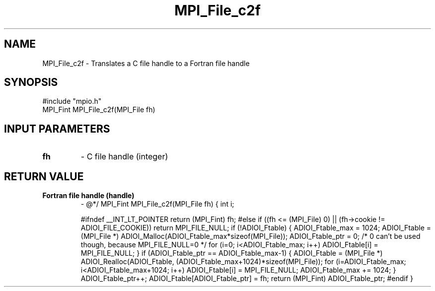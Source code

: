 .TH MPI_File_c2f 3 "2/5/1998" " " "MPI-2"
.SH NAME
MPI_File_c2f \-  Translates a C file handle to a Fortran file handle 
.SH SYNOPSIS
.nf
#include "mpio.h"
MPI_Fint MPI_File_c2f(MPI_File fh)
.fi
.SH INPUT PARAMETERS
.PD 0
.TP
.B fh 
- C file handle (integer)
.PD 1

.SH RETURN VALUE
.PD 0
.TP
.B Fortran file handle (handle)
- @*/
.PD 1
MPI_Fint MPI_File_c2f(MPI_File fh)
{
int i;

#ifndef __INT_LT_POINTER
return (MPI_Fint) fh;
#else
if ((fh <= (MPI_File) 0) || (fh->cookie != ADIOI_FILE_COOKIE))
return MPI_FILE_NULL;
if (!ADIOI_Ftable) {
ADIOI_Ftable_max = 1024;
ADIOI_Ftable = (MPI_File *)
ADIOI_Malloc(ADIOI_Ftable_max*sizeof(MPI_File));
ADIOI_Ftable_ptr = 0;  /* 0 can't be used though, because
MPI_FILE_NULL=0 */
for (i=0; i<ADIOI_Ftable_max; i++) ADIOI_Ftable[i] = MPI_FILE_NULL;
}
if (ADIOI_Ftable_ptr == ADIOI_Ftable_max-1) {
ADIOI_Ftable = (MPI_File *) ADIOI_Realloc(ADIOI_Ftable,
(ADIOI_Ftable_max+1024)*sizeof(MPI_File));
for (i=ADIOI_Ftable_max; i<ADIOI_Ftable_max+1024; i++)
ADIOI_Ftable[i] = MPI_FILE_NULL;
ADIOI_Ftable_max += 1024;
}
ADIOI_Ftable_ptr++;
ADIOI_Ftable[ADIOI_Ftable_ptr] = fh;
return (MPI_Fint) ADIOI_Ftable_ptr;
#endif
}
